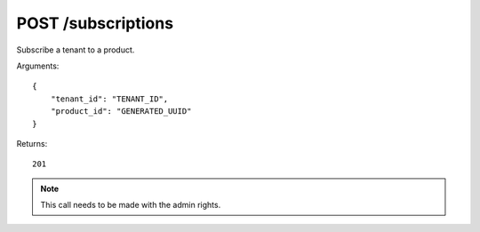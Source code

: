 POST /subscriptions
===================

Subscribe a tenant to a product.

Arguments::

    {
        "tenant_id": "TENANT_ID",
        "product_id": "GENERATED_UUID"
    }

Returns::

    201

.. note:: This call needs to be made with the admin rights.
